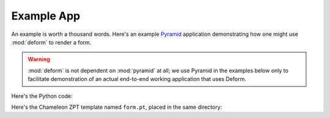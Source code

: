 Example App
===========

An example is worth a thousand words.  Here's an example `Pyramid
<http://pylonsproject.org>`_ application demonstrating how one might use
:mod:`deform` to render a form.

.. warning::

   :mod:`deform` is not dependent on :mod:`pyramid` at all; we use Pyramid in
   the examples below only to facilitate demonstration of an actual
   end-to-end working application that uses Deform.

Here's the Python code:

.. code-block:: python
   :linenos:

   import os

   from wsgiref.simple_server import make_server
   from pyramid.config import Configurator

   from colander import (
       Boolean,
       Integer,
       Length,
       MappingSchema,
       OneOf,
       SchemaNode,
       SequenceSchema,
       String
   )

   from deform import (
       Form,
       ValidationFailure,
       widget
   )


   here = os.path.dirname(os.path.abspath(__file__))
   
   colors = (('red', 'Red'), ('green', 'Green'), ('blue', 'Blue'))

   class DateSchema(MappingSchema):
       month = SchemaNode(Integer())
       year = SchemaNode(Integer())
       day = SchemaNode(Integer())

   class DatesSchema(SequenceSchema):
       date = DateSchema()

   class MySchema(MappingSchema):
       name = SchemaNode(String(),
                         description = 'The name of this thing')
       title = SchemaNode(String(),
                          widget = widget.TextInputWidget(size=40),
                          validator = Length(max=20),
                          description = 'A very short title')
       password = SchemaNode(String(),
                             widget = widget.CheckedPasswordWidget(),
                             validator = Length(min=5))
       is_cool = SchemaNode(Boolean(),
                            default = True)
       dates = DatesSchema()
       color = SchemaNode(String(),
                          widget = widget.RadioChoiceWidget(values=colors),
                          validator = OneOf(('red', 'blue')))

   def form_view(request):
       schema = MySchema()
       myform = Form(schema, buttons=('submit',))

       if 'submit' in request.POST:
           controls = request.POST.items()
           try:
               myform.validate(controls)
           except ValidationFailure as e:
               return {'form':e.render()}
           return {'form':'OK'}
               
       return {'form':myform.render()}

   if __name__ == '__main__':
       settings = dict(reload_templates=True)
       config = Configurator(settings=settings)
       config.include('pyramid_chameleon')
       config.add_view(form_view, renderer=os.path.join(here, 'form.pt'))
       config.add_static_view('static', 'deform:static')
       app = config.make_wsgi_app()
       server = make_server('0.0.0.0', 8080, app)
       server.serve_forever()

Here's the Chameleon ZPT template named ``form.pt``, placed in the
same directory:

.. code-block:: xml
   :linenos:

   <!doctype html>
   <html>
     <head>
       <meta charset="utf-8">
       <title>Deform Sample Form App</title>
       <meta name="viewport" content="width=device-width, initial-scale=1">

       <!-- JavaScript -->
       <script src="static/scripts/jquery-2.0.3.min.js"></script>
       <script src="static/scripts/deform.js"></script>
       <script src="static/scripts/bootstrap.min.js"></script>
       <!-- CSS -->
       <link rel="stylesheet" href="static/css/form.css" type="text/css">
       <link rel="stylesheet" href="static/css/bootstrap.min.css" type="text/css">

     </head>
     <body>
       <div class="container">
         <div class="row">
           <div class="col-md-12">
             <h1>Sample Form</h1>
             <span tal:replace="structure form"/>
           </div>
         </div>
       </div>
     </body>
   </html>
